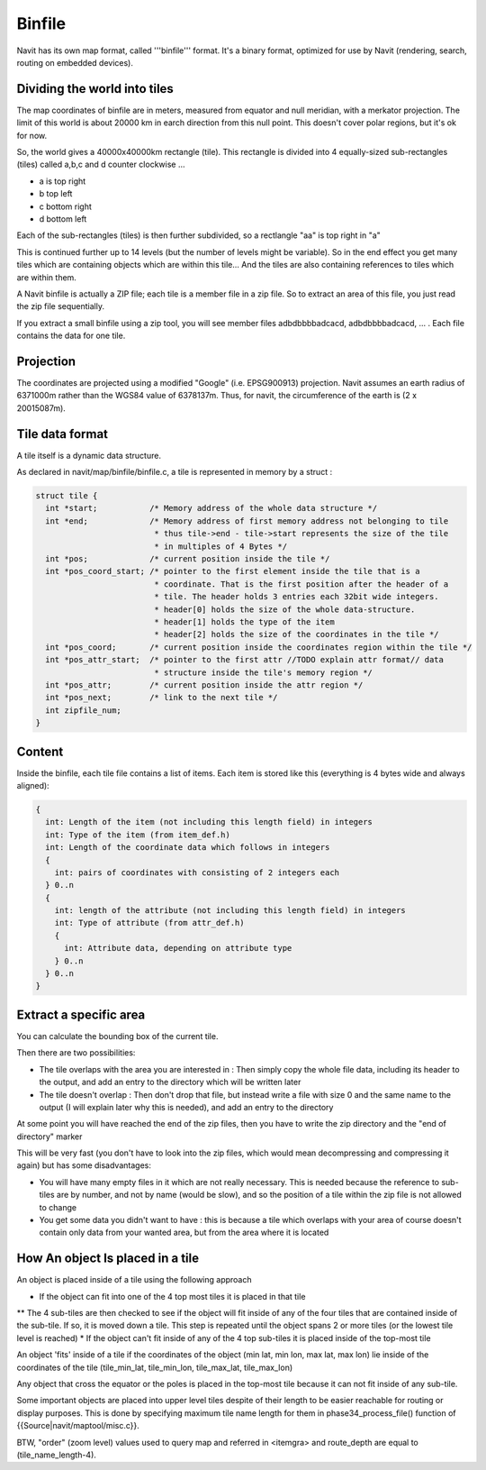 Binfile
-------

Navit has its own map format, called '''binfile''' format. It's a binary format, optimized for use by Navit (rendering, search, routing on embedded devices).

Dividing the world into tiles
~~~~~~~~~~~~~~~~~~~~~~~~~~~~~
The map coordinates of binfile are in meters, measured from equator and null meridian, with a merkator projection. The limit of this world is about 20000 km in earch direction from this null point. This doesn't cover polar regions, but it's ok for now.

So, the world gives a 40000x40000km rectangle (tile). This rectangle is divided into 4 equally-sized sub-rectangles (tiles) called a,b,c and d counter clockwise ...

* a is top right
* b top left
* c bottom right
* d bottom left

Each of the sub-rectangles (tiles) is then further subdivided, so a rectlangle "aa" is top right in "a"

This is continued further up to 14 levels (but the number of levels might be variable). So in the end effect you get many tiles which are containing objects which are within this tile... And the tiles are also containing references to tiles which are within them.

A Navit binfile is actually a ZIP file; each tile is a member file in a zip file. So to extract an area of this file, you just read the zip file sequentially.

If you extract a small binfile using a zip tool, you will see member files
adbdbbbbadcacd, adbdbbbbadcacd, ... . Each file contains the data for one tile.

Projection
~~~~~~~~~~

The coordinates are projected using a modified "Google" (i.e. EPSG900913) projection.
Navit assumes an earth radius of 6371000m rather than the WGS84 value of 6378137m. Thus, for navit, the circumference of the earth is (2 x 20015087m).

Tile data format
~~~~~~~~~~~~~~~~

A tile itself is a dynamic data structure.

As declared in navit/map/binfile/binfile.c, a tile is represented in memory by a struct :

.. code-block:: c

 struct tile {
   int *start;           /* Memory address of the whole data structure */
   int *end;             /* Memory address of first memory address not belonging to tile
                          * thus tile->end - tile->start represents the size of the tile
                          * in multiples of 4 Bytes */
   int *pos;             /* current position inside the tile */
   int *pos_coord_start; /* pointer to the first element inside the tile that is a
                          * coordinate. That is the first position after the header of a
                          * tile. The header holds 3 entries each 32bit wide integers.
                          * header[0] holds the size of the whole data-structure.
                          * header[1] holds the type of the item
                          * header[2] holds the size of the coordinates in the tile */
   int *pos_coord;       /* current position inside the coordinates region within the tile */
   int *pos_attr_start;  /* pointer to the first attr //TODO explain attr format// data
                          * structure inside the tile's memory region */
   int *pos_attr;        /* current position inside the attr region */
   int *pos_next;        /* link to the next tile */
   int zipfile_num;
 }


Content
~~~~~~~
Inside the binfile, each tile file contains a list of items. Each item is stored like this (everything is 4 bytes wide and always aligned):

.. code-block:: c

   {
     int: Length of the item (not including this length field) in integers
     int: Type of the item (from item_def.h)
     int: Length of the coordinate data which follows in integers
     {
       int: pairs of coordinates with consisting of 2 integers each
     } 0..n
     {
       int: length of the attribute (not including this length field) in integers
       int: Type of attribute (from attr_def.h)
       {
         int: Attribute data, depending on attribute type
       } 0..n
     } 0..n
   }

Extract a specific area
~~~~~~~~~~~~~~~~~~~~~~~

You can calculate the bounding box of the current tile.

Then there are two possibilities:

* The tile overlaps with the area you are interested in : Then simply copy the whole file data, including its header to the output, and add an entry to the directory which will be written later
* The tile doesn't overlap : Then don't drop that file, but instead write a file with size 0 and the same name to the output (I will explain later why this is needed), and add an entry to the directory

At some point you will have reached the end of the zip files, then you have to write the zip directory and the "end of directory" marker

This will be very fast (you don't have to look into the zip files, which would mean decompressing and compressing it again) but has some disadvantages:

* You will have many empty files in it which are not really necessary. This is needed because the reference to sub-tiles are by number, and not by name (would be slow), and so the position of a tile within the zip file is not allowed to change
* You get some data you didn't want to have : this is because a tile which overlaps with your area of course doesn't contain only data from your wanted area, but from the area where it is located


How An object Is placed in a tile
~~~~~~~~~~~~~~~~~~~~~~~~~~~~~~~~~

An object is placed inside of a tile using the following approach

* If the object can fit into one of the 4 top most tiles it is placed in that tile
** The 4 sub-tiles are then checked to see if the object will fit inside of any of the four tiles that are contained inside of the sub-tile.  If so, it is moved down a tile.  This step is repeated until the object spans 2 or more tiles (or the lowest tile level is reached)
* If the object can't fit inside of any of the 4 top sub-tiles it is placed inside of the top-most tile

An object 'fits' inside of a tile if the coordinates of the object (min lat, min lon, max lat, max lon) lie inside of the coordinates of the tile (tile_min_lat, tile_min_lon, tile_max_lat, tile_max_lon)

Any object that cross the equator or the poles is placed in the top-most tile because it can not fit inside of any sub-tile.

Some important objects are placed into upper level tiles despite of their length to be easier reachable for routing or display purposes. This is done by specifying maximum tile name length for them in phase34_process_file() function of {{Source|navit/maptool/misc.c}}.

BTW, "order" (zoom level) values used to query map and referred in <itemgra> and route_depth are equal to (tile_name_length-4).
